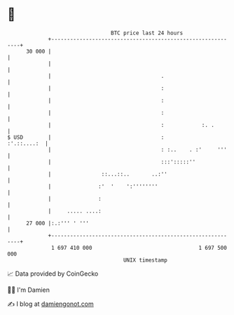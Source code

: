 * 👋

#+begin_example
                                    BTC price last 24 hours                    
                +------------------------------------------------------------+ 
         30 000 |                                                            | 
                |                                                            | 
                |                                   .                        | 
                |                                   :                        | 
                |                                   :                        | 
                |                                   :                        | 
                |                                   :            :. .        | 
   $ USD        |                                   :            :'.::....:  | 
                |                                   : :..    . :'     '''    | 
                |                                   :::':::::''              | 
                |                ::...::..       ..:''                       | 
                |               :'  '    ':''''''''                          | 
                |               :                                            | 
                |     ..... ....:                                            | 
         27 000 |:.:''' ' '''                                                | 
                +------------------------------------------------------------+ 
                 1 697 410 000                                  1 697 500 000  
                                        UNIX timestamp                         
#+end_example
📈 Data provided by CoinGecko

🧑‍💻 I'm Damien

✍️ I blog at [[https://www.damiengonot.com][damiengonot.com]]
